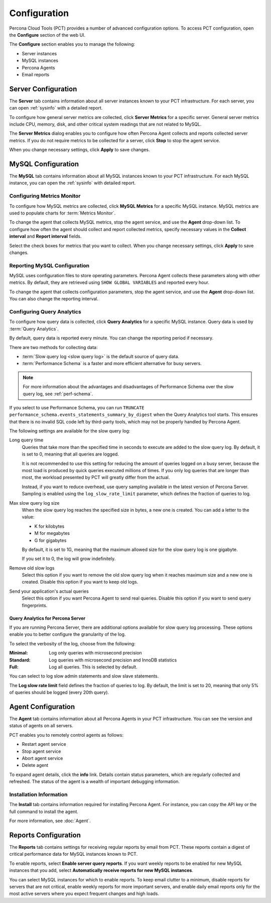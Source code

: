 Configuration
=============

Percona Cloud Tools (PCT) provides a number of advanced configuration options.
To access PCT configuration, open the **Configure** section of the web UI.

The **Configure** section enables you to manage the following:

* Server instances
* MySQL instances
* Percona Agents
* Email reports

Server Configuration
--------------------

The **Server** tab contains information about all server instances
known to your PCT infrastructure.
For each server, you can open :ref:`sysinfo` with a detailed report.

To configure how general server metrics are collected,
click **Server Metrics** for a specific server.
General server metrics include CPU, memory, disk,
and other critical system readings that are not related to MySQL.

The **Server Metrics** dialog enables you to configure
how often Percona Agent collects and reports collected server metrics.
If you do not require metrics to be collected for a server,
click **Stop** to stop the agent service.

When you change necessary settings, click **Apply** to save changes.

MySQL Configuration
-------------------

The **MySQL** tab contains information about all MySQL instances
known to your PCT infrastructure.
For each MySQL instance, you can open the :ref:`sysinfo` with detailed report.

Configuring Metrics Monitor
***************************

To configure how MySQL metrics are collected,
click **MySQL Metrics** for a specific MySQL instance.
MySQL metrics are used to populate charts for :term:`Metrics Monitor`.

To change the agent that collects MySQL metrics,
stop the agent service, and use the **Agent** drop-down list.
To configure how often the agent should collect and report collected metrics,
specify necessary values
in the **Collect interval** and **Report interval** fields.

Select the check boxes for metrics that you want to collect.
When you change necessary settings, click **Apply** to save changes.

Reporting MySQL Configuration
*****************************

MySQL uses configuration files to store operating parameters.
Percona Agent collects these parameters along with other metrics.
By default, they are retrieved using ``SHOW GLOBAL VARIABLES``
and reported every hour.

To change the agent that collects configuration parameters,
stop the agent service, and use the **Agent** drop-down list.
You can also change the reporting interval.

.. _conf-qan:

Configuring Query Analytics
***************************

To configure how query data is collected,
click **Query Analytics** for a specific MySQL instance.
Query data is used by :term:`Query Analytics`.

By default, query data is reported every minute.
You can change the reporting period if necessary.

There are two methods for collecting data:

* :term:`Slow query log <slow query log>` is the default source of query data.
* :term:`Performance Schema` is a faster and more efficient alternative
  for busy servers.

.. note:: For more information about the advantages and disadvantages
   of Performance Schema over the slow query log,
   see :ref:`perf-schema`.

If you select to use Performance Schema,
you can run ``TRUNCATE performance_schema.events_statements_summary_by_digest``
when the Query Analytics tool starts.
This ensures that there is no invalid SQL code left by third-party tools,
which may not be properly handled by Percona Agent.

The following settings are available for the slow query log:

Long query time
 Queries that take more than the specified time in seconds to execute
 are added to the slow query log.
 By default, it is set to 0, meaning that all queries are logged.

 It is not recommended to use this setting for reducing the amount of queries
 logged on a busy server,
 because the most load is produced by quick queries executed millions of times.
 If you only log queries that are longer than most,
 the workload presented by PCT will greatly differ from the actual.

 Instead, if you want to reduce overhead, use query sampling
 available in the latest version of Percona Server.
 Sampling is enabled using the ``log_slow_rate_limit`` parameter,
 which defines the fraction of queries to log.

Max slow query log size
 When the slow query log reaches the specified size in bytes,
 a new one is created.
 You can add a letter to the value:

 * K for kilobytes
 * M for megabytes
 * G for gigabytes

 By default, it is set to 1G,
 meaning that the maximum allowed size for the slow query log is one gigabyte.

 If you set it to 0, the log will grow indefinitely.

Remove old slow logs
 Select this option if you want to remove the old slow query log
 when it reaches maximum size and a new one is created.
 Disable this option if you want to keep old logs.

Send your application's actual queries
 Select this option if you want Percona Agent to send real queries.
 Disable this option if you want to send query fingerprints.

Query Analytics for Percona Server
^^^^^^^^^^^^^^^^^^^^^^^^^^^^^^^^^^

If you are running Percona Server, there are additional options available
for slow query log processing.
These options enable you to better configure the granularity of the log.

To select the verbosity of the log, choose from the following:

:Minimal: Log only queries with microsecond precision
:Standard: Log queries with microsecond precision and InnoDB statistics
:Full: Log all queries. This is selected by default.

You can select to log slow admin statements and slow slave statements.

The **Log slow rate limit** field defines the fraction of queries to log.
By default, the limit is set to 20,
meaning that only 5% of queries should be logged (every 20th query).

Agent Configuration
-------------------
The **Agent** tab contains information about all Percona Agents
in your PCT infrastructure.
You can see the version and status of agents on all servers.

PCT enables you to remotely control agents as follows:

* Restart agent service
* Stop agent service
* Abort agent service
* Delete agent

To expand agent details, click the **info** link.
Details contain status parameters,
which are regularly collected and refreshed.
The status of the agent is a wealth of important debugging information.

Installation Information
************************

The **Install** tab contains information required for installing Percona Agent.
For instance, you can copy the API key or the full command to install the agent.

For more information, see :doc:`Agent`.

Reports Configuration
---------------------

The **Reports** tab contains settings for receiving regular reports
by email from PCT.
These reports contain a digest of critical performance data
for MySQL instances known to PCT.

To enable reports, select **Enable server query reports**.
If you want weekly reports to be enabled for new MySQL instances
that you add, select **Automatically receive reports for new MySQL instances**.

You can select MySQL instances for which to enable reports.
To keep email clutter to a minimum,
disable reports for servers that are not critical,
enable weekly reports for more important servers,
and enable daily email reports only for the most active servers
where you expect frequent changes and high loads.
